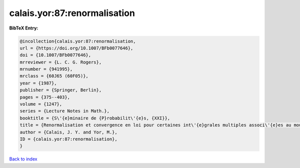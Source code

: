 calais.yor:87:renormalisation
=============================

.. :cite:t:`calais.yor:87:renormalisation`

.. bibliography:: ../../All.bib

**BibTeX Entry:**

.. code-block:: bibtex

   @incollection{calais.yor:87:renormalisation,
   url = {https://doi.org/10.1007/BFb0077646},
   doi = {10.1007/BFb0077646},
   mrreviewer = {L. C. G. Rogers},
   mrnumber = {941995},
   mrclass = {60J65 (60F05)},
   year = {1987},
   publisher = {Springer, Berlin},
   pages = {375--403},
   volume = {1247},
   series = {Lecture Notes in Math.},
   booktitle = {S\'{e}minaire de {P}robabilit\'{e}s, {XXI}},
   title = {Renormalisation et convergence en loi pour certaines int\'{e}grales multiples associ\'{e}es au mouvement brownien dans {${\bf R}^d$}},
   author = {Calais, J. Y. and Yor, M.},
   ID = {calais.yor:87:renormalisation},
   }

`Back to index <../index>`_
